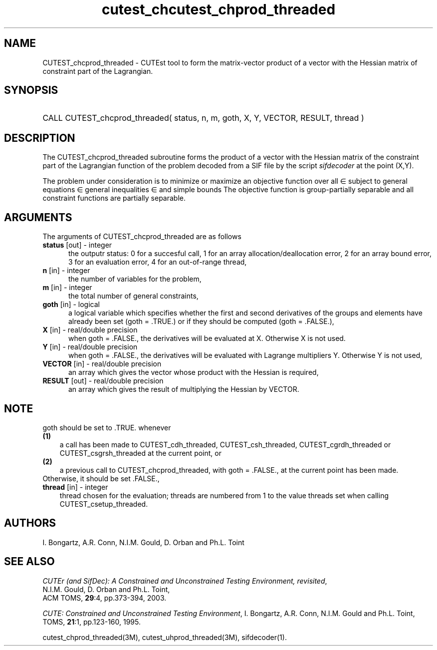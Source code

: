 '\" e  @(#)cutest_cprod v1.0 12/2012;
.TH cutest_chcutest_chprod_threaded 3M "13 Jan 2012"
.SH NAME
CUTEST_chcprod_threaded \- CUTEst tool to form the matrix-vector product of 
a vector with the Hessian matrix of constraint part of the Lagrangian.
.SH SYNOPSIS
.HP 1i
CALL CUTEST_chcprod_threaded( status, n, m, goth, X, Y, VECTOR, RESULT, thread )
.SH DESCRIPTION
The CUTEST_chcprod_threaded subroutine forms the product of a vector with 
the Hessian matrix of the constraint part of the Lagrangian function 
.EQ
y sup T c(x)
.EN
of the problem decoded
from a SIF file by the script \fIsifdecoder\fP at the point
.EQ
(x,y) = 
.EN
(X,Y). 

The problem under consideration
is to minimize or maximize an objective function
.EQ
f(x)
.EN
over all
.EQ
x
.EN
\(mo
.EQ
R sup n
.EN
subject to
general equations
.EQ
c sub i (x) ~=~ 0,
.EN
.EQ
~(i
.EN
\(mo
.EQ
{ 1 ,..., m sub E } ),
.EN
general inequalities
.EQ
c sub i sup l (x) ~<=~ c sub i (x) ~<=~ c sub i sup u (x),
.EN
.EQ
~(i
.EN
\(mo
.EQ
{ m sub E + 1 ,..., m }),
.EN
and simple bounds
.EQ
x sup l ~<=~ x ~<=~ x sup u.
.EN
The objective function is group-partially separable and 
all constraint functions are partially separable.

.LP 
.SH ARGUMENTS
The arguments of CUTEST_chcprod_threaded are as follows
.TP 5
.B status \fP[out] - integer
the outputr status: 0 for a succesful call, 1 for an array 
allocation/deallocation error, 2 for an array bound error,
3 for an evaluation error, 4 for an out-of-range thread,
.TP
.B n \fP[in] - integer
the number of variables for the problem,
.TP
.B m \fP[in] - integer
the total number of general constraints,
.TP
.B goth \fP[in] - logical
a logical variable which specifies whether the first and second derivatives of
the groups and elements have already been set (goth = .TRUE.) or if
they should be computed (goth = .FALSE.),
.TP
.B X \fP[in] - real/double precision
when goth = .FALSE., the derivatives will be evaluated at X. Otherwise
X is not used.
.TP
.B Y \fP[in] - real/double precision
when goth = .FALSE., the derivatives will be evaluated with Lagrange
multipliers Y. Otherwise Y is not used,
.TP
.B VECTOR \fP[in] - real/double precision
an array which gives the vector whose product with the Hessian is
required,
.TP
.B RESULT \fP[out] - real/double precision
an array which gives the result of multiplying the Hessian by VECTOR. 
.LP
.SH NOTE
goth should be set to .TRUE. whenever
.TP 3
.B (1)\fP
a call has been made to CUTEST_cdh_threaded, CUTEST_csh_threaded, 
CUTEST_cgrdh_threaded or CUTEST_csgrsh_threaded 
at the current point, or
.TP
.B (2)\fP
a previous call to CUTEST_chcprod_threaded, with goth = .FALSE., at the current 
point has been made.
.TP
.B \fPOtherwise, it should be set .FALSE.,
.TP
.B thread \fP[in] - integer
thread chosen for the evaluation; threads are numbered
from 1 to the value threads set when calling CUTEST_csetup_threaded.
.LP
.SH AUTHORS
I. Bongartz, A.R. Conn, N.I.M. Gould, D. Orban and Ph.L. Toint
.SH "SEE ALSO"
\fICUTEr (and SifDec): A Constrained and Unconstrained Testing
Environment, revisited\fP,
   N.I.M. Gould, D. Orban and Ph.L. Toint,
   ACM TOMS, \fB29\fP:4, pp.373-394, 2003.

\fICUTE: Constrained and Unconstrained Testing Environment\fP,
I. Bongartz, A.R. Conn, N.I.M. Gould and Ph.L. Toint, 
TOMS, \fB21\fP:1, pp.123-160, 1995.

cutest_chprod_threaded(3M), cutest_uhprod_threaded(3M), sifdecoder(1).
